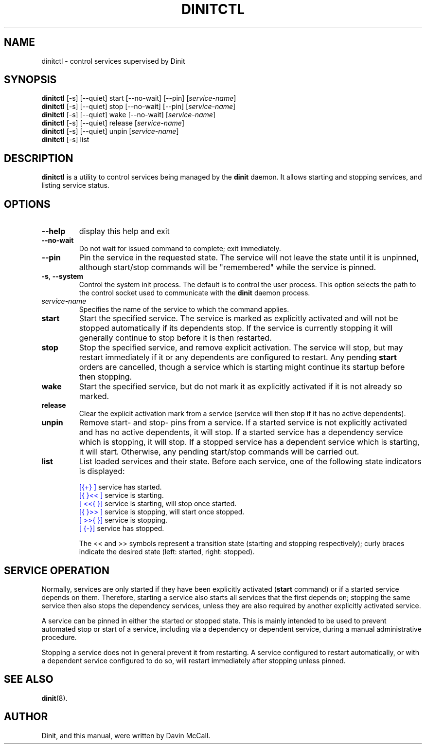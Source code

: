 .TH DINITCTL "8" "June 2017" "Dinit 0.06" "Dinit \- service management system"
.SH NAME
dinitctl \- control services supervised by Dinit
.\"
.SH SYNOPSIS
.\"
.B dinitctl
[\-s] [\-\-quiet] start [\-\-no\-wait] [\-\-pin] [\fIservice-name\fR]
.br
.B dinitctl
[\-s] [\-\-quiet] stop [\-\-no\-wait] [\-\-pin] [\fIservice-name\fR]
.br
.B dinitctl
[\-s] [\-\-quiet] wake [\-\-no\-wait] [\fIservice-name\fR]
.br
.B dinitctl
[\-s] [\-\-quiet] release [\fIservice-name\fR]
.br
.B dinitctl
[\-s] [\-\-quiet] unpin [\fIservice-name\fR]
.br
.B dinitctl
[\-s] list
.\"
.SH DESCRIPTION
.\"
\fBdinitctl\fR is a utility to control services being managed by the
\fBdinit\fR daemon. It allows starting and stopping services, and listing
service status. 
.\"
.SH OPTIONS
.TP
\fB\-\-help\fR
display this help and exit
.TP
\fB\-\-no\-wait\fR
Do not wait for issued command to complete; exit immediately.
.TP
\fB\-\-pin\fR
Pin the service in the requested state. The service will not leave the state until it is unpinned, although
start/stop commands will be "remembered" while the service is pinned.
.TP
\fB\-s\fR, \fB\-\-system\fR
Control the system init process. The default is to control the user process. This option selects
the path to the control socket used to communicate with the \fBdinit\fR daemon process.
.TP
\fIservice-name\fR
Specifies the name of the service to which the command applies.
.TP
\fBstart\fR
Start the specified service. The service is marked as explicitly activated and will not be stopped
automatically if its dependents stop. If the service is currently stopping it will generally continue
to stop before it is then restarted.
.TP
\fBstop\fR
Stop the specified service, and remove explicit activation. The service will stop, but may restart
immediately if it or any dependents are configured to restart.  Any pending \fBstart\fR orders are cancelled,
though a service which is starting might continue its startup before then stopping.
.TP
\fBwake\fR
Start the specified service, but do not mark it as explicitly activated if it is not already so
marked.
.TP
\fBrelease\fR
Clear the explicit activation mark from a service (service will then stop if it has no active dependents).
.TP
\fBunpin\fR
Remove start- and stop- pins from a service. If a started service is not explicitly activated and
has no active dependents, it will stop. If a started service has a dependency service which is stopping,
it will stop. If a stopped service has a dependent service which is starting, it will start. Otherwise,
any pending start/stop commands will be carried out.
.TP
\fBlist\fR
List loaded services and their state. Before each service, one of the following state indicators is
displayed:

.RS
.nf
\f[CR]\m[blue][{+}     ]\m[]\fR service has started.
\f[CR]\m[blue][{ }<<   ]\m[]\fR service is starting.
\f[CR]\m[blue][   <<{ }]\m[]\fR service is starting, will stop once started.
\f[CR]\m[blue][{ }>>   ]\m[]\fR service is stopping, will start once stopped.
\f[CR]\m[blue][   >>{ }]\m[]\fR service is stopping.
\f[CR]\m[blue][     {-}]\m[]\fR service has stopped.
.fi

The << and >> symbols represent a transition state (starting and stopping respectively); curly braces
indicate the desired state (left: started, right: stopped).
.RE
.\"
.SH SERVICE OPERATION
.\"
Normally, services are only started if they have been explicitly activated (\fBstart\fR command) or if
a started service depends on them. Therefore, starting a service also starts all services that the first
depends on; stopping the same service then also stops the dependency services, unless they are also
required by another explicitly activated service.
.LP
A service can be pinned in either the started or stopped state. This is mainly intended to be used to
prevent automated stop or start of a service, including via a dependency or dependent service, during
a manual administrative procedure.
.LP
Stopping a service does not in general prevent it from restarting. A service configured to restart
automatically, or with a dependent service configured to do so, will restart immediately after stopping
unless pinned.
.\"
.SH SEE ALSO
\fBdinit\fR(8).
.\"
.SH AUTHOR
Dinit, and this manual, were written by Davin McCall.
